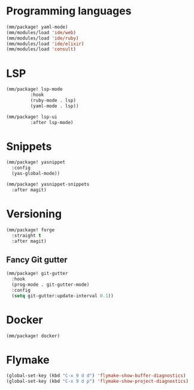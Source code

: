 * Programming languages

#+begin_src emacs-lisp
  (mm/package! yaml-mode)
  (mm/modules/load 'ide/web)
  (mm/modules/load 'ide/ruby)
  (mm/modules/load 'ide/elixir)
  (mm/modules/load 'consult)
#+end_src

* LSP
#+begin_src emacs-lisp
  (mm/package! lsp-mode
	       :hook
	       (ruby-mode . lsp)
	       (yaml-mode . lsp))

  (mm/package! lsp-ui
	       :after lsp-mode)
#+end_src
* Snippets
#+begin_src emacs-lisp
  (mm/package! yasnippet
    :config
    (yas-global-mode))

  (mm/package! yasnippet-snippets
    :after magit)
#+end_src

* Versioning
#+begin_src emacs-lisp
  (mm/package! forge
    :straight t
    :after magit)
#+end_src
** Fancy Git gutter
#+begin_src emacs-lisp
  (mm/package! git-gutter
    :hook
    (prog-mode . git-gutter-mode)
    :config
    (setq git-gutter:update-interval 0.1))
#+end_src
* Docker
#+begin_src emacs-lisp
  (mm/package! docker)
#+end_src

* Flymake
#+begin_src emacs-lisp
  (global-set-key (kbd "C-x 9 d d") 'flymake-show-buffer-diagnostics)
  (global-set-key (kbd "C-x 9 d p") 'flymake-show-project-diagnostics)
#+end_src
